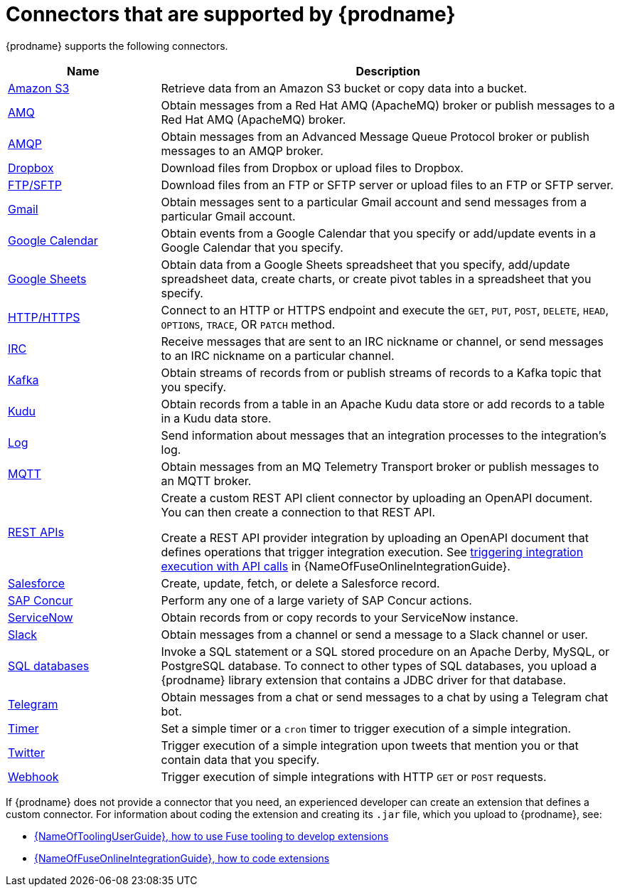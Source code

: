 // This module is included in the following assembly:
// connecting/master.adoc

[id='supported-connectors_{context}']
= Connectors that are supported by {prodname}

{prodname} supports the following connectors.

[options="header"]
[cols="1,3"]
|===
|Name
|Description

|link:{LinkFuseOnlineConnectorGuide}#connecting-to-s3_connectors[Amazon S3]
|Retrieve data from an Amazon S3 bucket or copy data into a bucket.

|link:{LinkFuseOnlineConnectorGuide}#connecting-to-amq_connectors[AMQ]
|Obtain messages from a Red Hat AMQ (ApacheMQ) broker or publish messages to
a Red Hat AMQ (ApacheMQ) broker.

|link:{LinkFuseOnlineConnectorGuide}#connecting-to-amqp_connectors[AMQP]
|Obtain messages from an Advanced Message Queue Protocol broker or
publish messages to an AMQP broker.

|link:{LinkFuseOnlineConnectorGuide}#connecting-to-dropbox_connectors[Dropbox]
|Download files from Dropbox or upload files to Dropbox.

|link:{LinkFuseOnlineConnectorGuide}#connecting-to-ftp_connectors[FTP/SFTP]
|Download files from an FTP or SFTP server or upload files to an
FTP or SFTP server.

|link:{LinkFuseOnlineConnectorGuide}#connecting-to-gmail_google[Gmail]
|Obtain messages sent to a particular Gmail account and send messages
from a particular Gmail account.

|link:{LinkFuseOnlineConnectorGuide}#connecting-to-google-calendar_google[Google Calendar]
|Obtain events from a Google Calendar that you specify or add/update
events in a Google Calendar that you specify.

|link:{LinkFuseOnlineConnectorGuide}#connecting-to-google-sheets_google[Google Sheets]
|Obtain data from a Google Sheets spreadsheet that you specify, add/update spreadsheet 
data, create charts, or create pivot tables in a spreadsheet that you specify.

|link:{LinkFuseOnlineConnectorGuide}#connecting-to-http_connectors[HTTP/HTTPS]
|Connect to an HTTP or HTTPS endpoint and execute the
`GET`, `PUT`, `POST`, `DELETE`, `HEAD`, `OPTIONS`, `TRACE`, OR `PATCH` method.

|link:{LinkFuseOnlineConnectorGuide}#connecting-to-irc_connectors[IRC]
|Receive messages that are sent to an IRC nickname or channel, or 
send messages to an IRC nickname on a particular channel.

|link:{LinkFuseOnlineConnectorGuide}#connecting-to-kafka_connectors[Kafka]
|Obtain streams of records from
or publish streams of records to a Kafka topic that you specify.

|link:{LinkFuseOnlineConnectorGuide}#connecting-to-kudu_connectors[Kudu]
|Obtain records from a table in an Apache Kudu data store
or add records to a table in a Kudu data store.

|link:{LinkFuseOnlineConnectorGuide}#connecting-to-log_connectors[Log]
|Send information about messages that an integration processes to the integration's log.

|link:{LinkFuseOnlineConnectorGuide}#connecting-to-mqtt_connectors[MQTT]
|Obtain messages from an MQ Telemetry Transport broker or publish messages
to an MQTT broker.

|link:{LinkFuseOnlineConnectorGuide}#connecting-to-rest-apis_connectors[REST APIs]
|Create a custom REST API client connector by uploading an OpenAPI
document. You can then create a connection to that REST API.

Create a REST API provider integration by uploading an OpenAPI document
that defines operations that trigger integration execution. See
link:{LinkFuseOnlineIntegrationGuide}#trigger-integrations-with-api-calls_ug[triggering integration execution with API calls]
in {NameOfFuseOnlineIntegrationGuide}.

|link:{LinkFuseOnlineConnectorGuide}#connecting-to-sf_connectors[Salesforce]
|Create, update, fetch, or delete a Salesforce record.

|link:{LinkFuseOnlineConnectorGuide}#connecting-to-concur_connectors[SAP Concur]
|Perform any one of a large variety of SAP Concur actions.

|link:{LinkFuseOnlineConnectorGuide}#connecting-to-servicenow_connectors[ServiceNow]
|Obtain records from or copy records to your ServiceNow instance.

|link:{LinkFuseOnlineConnectorGuide}#connecting-to-slack_connectors[Slack]
|Obtain messages from a channel or send a message to a
Slack channel or user.

|link:{LinkFuseOnlineConnectorGuide}#connecting-to-databases_connectors[SQL databases]
|Invoke a SQL statement or a SQL stored procedure on an Apache Derby,
MySQL, or PostgreSQL database. To connect to other types of SQL databases,
you upload a {prodname} library extension that contains a
JDBC driver for that database.

|link:{LinkFuseOnlineConnectorGuide}#connecting_to_telegram_connectors[Telegram]
|Obtain messages from a chat or send messages to a chat by using
a Telegram chat bot.

|link:{LinkFuseOnlineConnectorGuide}#triggering-integrations-with-timers_connectors[Timer]
| Set a simple timer or a `cron` timer to trigger execution of a simple integration.

|link:{LinkFuseOnlineConnectorGuide}#connecting-to-twitter_connectors[Twitter]
|Trigger execution of a simple integration upon tweets that mention you or that
contain data that you specify.

|link:{LinkFuseOnlineConnectorGuide}#triggering-integrations-with-http-requests_connectors[Webhook]
|Trigger execution of simple integrations with HTTP `GET` or `POST` requests.

|===

If {prodname} does not provide a connector that you need, an
experienced developer can create an extension that defines a custom
connector. For information about coding the
extension and creating its `.jar` file, which you upload to
{prodname}, see:

* link:{LinkToolingUserGuide}#fuseonlineextension[{NameOfToolingUserGuide}, how to use Fuse tooling to develop extensions]
* link:{LinkFuseOnlineIntegrationGuide}#developing-extensions_dev-extension[{NameOfFuseOnlineIntegrationGuide}, how to code extensions]
